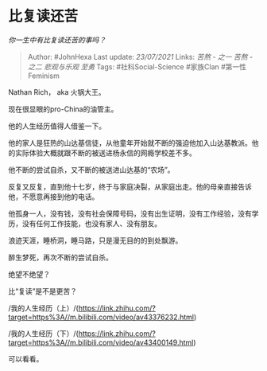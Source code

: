* 比复读还苦
  :PROPERTIES:
  :CUSTOM_ID: 比复读还苦
  :END:

/你一生中有比复读还苦的事吗？/

#+BEGIN_QUOTE
  Author: #JohnHexa Last update: /23/07/2021/ Links: [[苦熬 - 之一]]
  [[苦熬 - 之二]] [[悲观与乐观]] [[至勇]] Tags: #社科Social-Science
  #家族Clan #第一性Feminism
#+END_QUOTE

Nathan Rich， aka 火锅大王。

现在很显眼的pro-China的油管主。

他的人生经历值得人借鉴一下。

他的家人是狂热的山达基信徒，从他童年开始就不断的强迫他加入山达基教派。他的实际体验大概就跟不断的被送进杨永信的网瘾学校差不多。

他不断的尝试自杀，又不断的被送进山达基的“农场”。

反复又反复，直到他十七岁，终于与家庭决裂，从家庭出走。他的母亲直接告诉他，不愿意再接到他的电话。

他孤身一人，没有钱，没有社会保障号码，没有出生证明，没有工作经验，没有学历，没有任何工作技能，也没有家人、没有朋友。

浪迹天涯，睡桥洞，睡马路，只是漫无目的的到处飘游。

醉生梦死，再次不断的尝试自杀。

绝望不绝望？

比“复读”是不是更苦？

/我的人生经历（上）/(https://link.zhihu.com/?target=https%3A//m.bilibili.com/video/av43376232.html)

/我的人生经历（下）/(https://link.zhihu.com/?target=https%3A//m.bilibili.com/video/av43400149.html)

可以看看。
